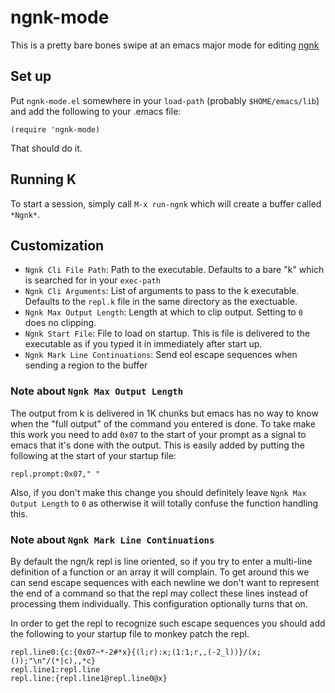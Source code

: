 * ngnk-mode
  This is a pretty bare bones swipe at an emacs major mode for editing [[https://codeberg.org/ngn/k][ngnk]]

** Set up
   Put ~ngnk-mode.el~ somewhere in your ~load-path~ (probably ~$HOME/emacs/lib~) and add the
   following to your .emacs file:

   : (require 'ngnk-mode)

   That should do it.

** Running K
   To start a session, simply call ~M-x run-ngnk~ which will create a buffer called ~*Ngnk*~.

** Customization
   - ~Ngnk Cli File Path~: Path to the executable.  Defaults to a bare "k" which is searched for in your
     ~exec-path~
   - ~Ngnk Cli Arguments~: List of arguments to pass to the k executable.  Defaults to the ~repl.k~ file
     in the same directory as the exectuable.
   - ~Ngnk Max Output Length~: Length at which to clip output.  Setting to ~0~ does no clipping.
   - ~Ngnk Start File~: File to load on startup.  This is file is delivered to the executable as if
     you typed it in immediately after start up.
   - ~Ngnk Mark Line Continuations~: Send eol escape sequences when sending a region to the buffer

*** Note about ~Ngnk Max Output Length~
    The output from k is delivered in 1K chunks but emacs has no way to know when the "full output"
    of the command you entered is done.  To take make this work you need to add ~0x07~ to the start of
    your prompt as a signal to emacs that it's done with the output.  This is easily added by
    putting the following at the start of your startup file:

    : repl.prompt:0x07," "

    Also, if you don't make this change you should definitely leave ~Ngnk Max Output Length~ to ~0~
    as otherwise it will totally confuse the function handling this.

*** Note about ~Ngnk Mark Line Continuations~
    By default the ngn/k repl is line oriented, so if you try to enter a multi-line definition of a
    function or an array it will complain.  To get around this we can send escape sequences with
    each newline we don't want to represent the end of a command so that the repl may collect these
    lines instead of processing them individually.  This configuration optionally turns that on.

    In order to get the repl to recognize such escape sequences you should add the following to your
    startup file to monkey patch the repl.

    : repl.line0:{c:{0x07~*-2#*x}{(l;r):x;(1:1;r,,(-2_l))}/(x;());"\n"/(*|c),,*c}
    : repl.line1:repl.line
    : repl.line:{repl.line1@repl.line0@x}
